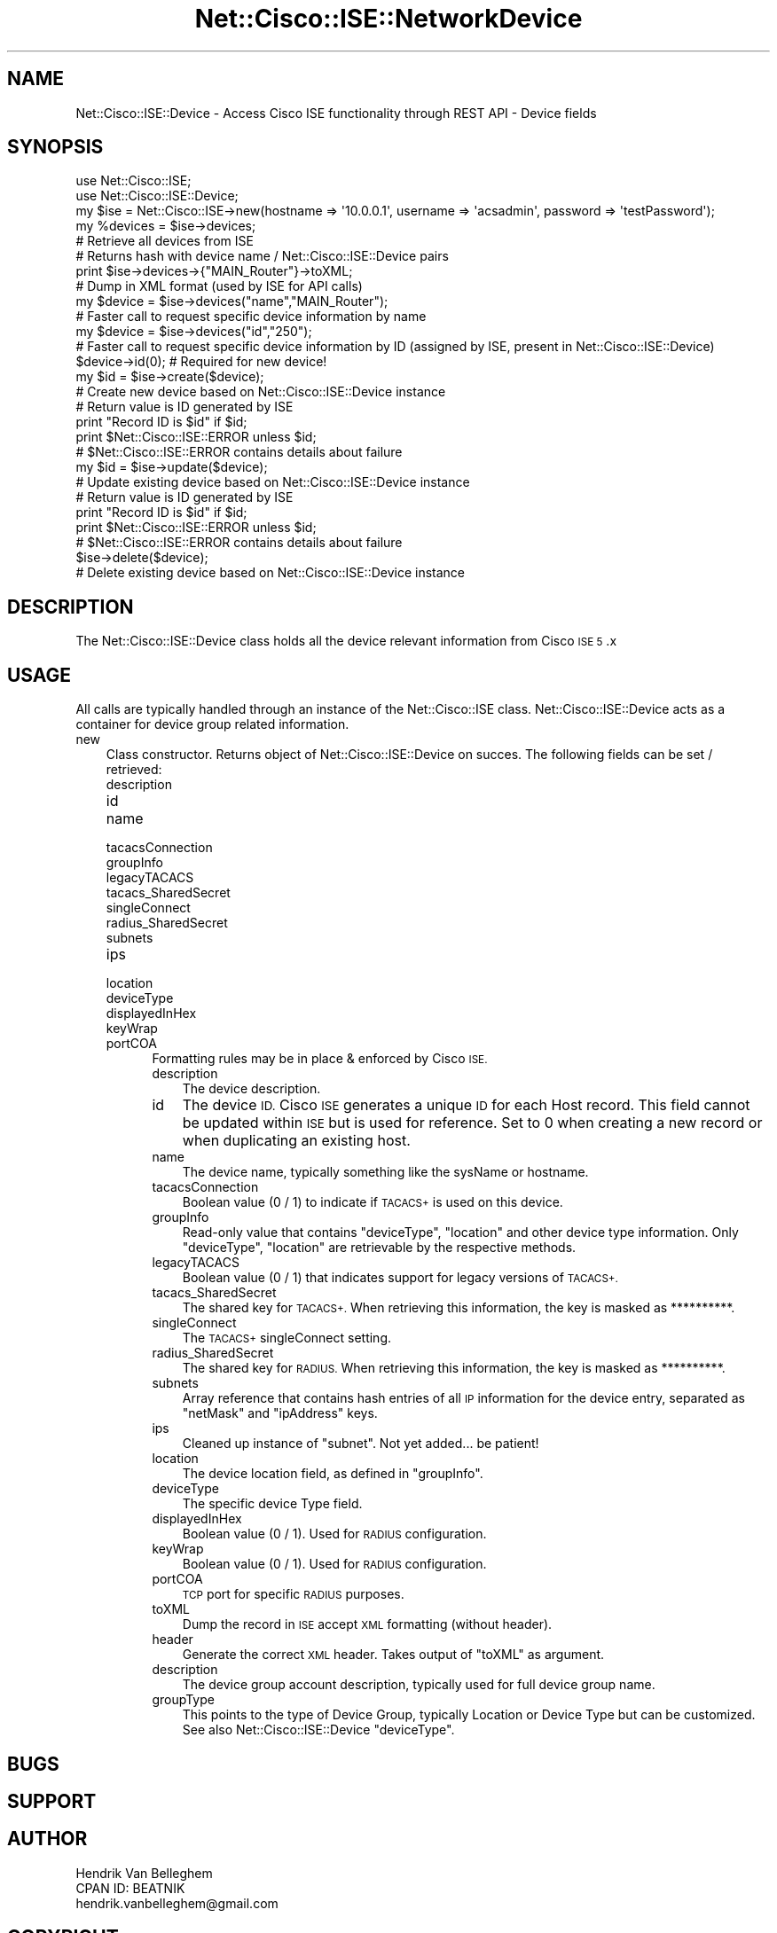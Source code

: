.\" Automatically generated by Pod::Man 4.14 (Pod::Simple 3.40)
.\"
.\" Standard preamble:
.\" ========================================================================
.de Sp \" Vertical space (when we can't use .PP)
.if t .sp .5v
.if n .sp
..
.de Vb \" Begin verbatim text
.ft CW
.nf
.ne \\$1
..
.de Ve \" End verbatim text
.ft R
.fi
..
.\" Set up some character translations and predefined strings.  \*(-- will
.\" give an unbreakable dash, \*(PI will give pi, \*(L" will give a left
.\" double quote, and \*(R" will give a right double quote.  \*(C+ will
.\" give a nicer C++.  Capital omega is used to do unbreakable dashes and
.\" therefore won't be available.  \*(C` and \*(C' expand to `' in nroff,
.\" nothing in troff, for use with C<>.
.tr \(*W-
.ds C+ C\v'-.1v'\h'-1p'\s-2+\h'-1p'+\s0\v'.1v'\h'-1p'
.ie n \{\
.    ds -- \(*W-
.    ds PI pi
.    if (\n(.H=4u)&(1m=24u) .ds -- \(*W\h'-12u'\(*W\h'-12u'-\" diablo 10 pitch
.    if (\n(.H=4u)&(1m=20u) .ds -- \(*W\h'-12u'\(*W\h'-8u'-\"  diablo 12 pitch
.    ds L" ""
.    ds R" ""
.    ds C` ""
.    ds C' ""
'br\}
.el\{\
.    ds -- \|\(em\|
.    ds PI \(*p
.    ds L" ``
.    ds R" ''
.    ds C`
.    ds C'
'br\}
.\"
.\" Escape single quotes in literal strings from groff's Unicode transform.
.ie \n(.g .ds Aq \(aq
.el       .ds Aq '
.\"
.\" If the F register is >0, we'll generate index entries on stderr for
.\" titles (.TH), headers (.SH), subsections (.SS), items (.Ip), and index
.\" entries marked with X<> in POD.  Of course, you'll have to process the
.\" output yourself in some meaningful fashion.
.\"
.\" Avoid warning from groff about undefined register 'F'.
.de IX
..
.nr rF 0
.if \n(.g .if rF .nr rF 1
.if (\n(rF:(\n(.g==0)) \{\
.    if \nF \{\
.        de IX
.        tm Index:\\$1\t\\n%\t"\\$2"
..
.        if !\nF==2 \{\
.            nr % 0
.            nr F 2
.        \}
.    \}
.\}
.rr rF
.\"
.\" Accent mark definitions (@(#)ms.acc 1.5 88/02/08 SMI; from UCB 4.2).
.\" Fear.  Run.  Save yourself.  No user-serviceable parts.
.    \" fudge factors for nroff and troff
.if n \{\
.    ds #H 0
.    ds #V .8m
.    ds #F .3m
.    ds #[ \f1
.    ds #] \fP
.\}
.if t \{\
.    ds #H ((1u-(\\\\n(.fu%2u))*.13m)
.    ds #V .6m
.    ds #F 0
.    ds #[ \&
.    ds #] \&
.\}
.    \" simple accents for nroff and troff
.if n \{\
.    ds ' \&
.    ds ` \&
.    ds ^ \&
.    ds , \&
.    ds ~ ~
.    ds /
.\}
.if t \{\
.    ds ' \\k:\h'-(\\n(.wu*8/10-\*(#H)'\'\h"|\\n:u"
.    ds ` \\k:\h'-(\\n(.wu*8/10-\*(#H)'\`\h'|\\n:u'
.    ds ^ \\k:\h'-(\\n(.wu*10/11-\*(#H)'^\h'|\\n:u'
.    ds , \\k:\h'-(\\n(.wu*8/10)',\h'|\\n:u'
.    ds ~ \\k:\h'-(\\n(.wu-\*(#H-.1m)'~\h'|\\n:u'
.    ds / \\k:\h'-(\\n(.wu*8/10-\*(#H)'\z\(sl\h'|\\n:u'
.\}
.    \" troff and (daisy-wheel) nroff accents
.ds : \\k:\h'-(\\n(.wu*8/10-\*(#H+.1m+\*(#F)'\v'-\*(#V'\z.\h'.2m+\*(#F'.\h'|\\n:u'\v'\*(#V'
.ds 8 \h'\*(#H'\(*b\h'-\*(#H'
.ds o \\k:\h'-(\\n(.wu+\w'\(de'u-\*(#H)/2u'\v'-.3n'\*(#[\z\(de\v'.3n'\h'|\\n:u'\*(#]
.ds d- \h'\*(#H'\(pd\h'-\w'~'u'\v'-.25m'\f2\(hy\fP\v'.25m'\h'-\*(#H'
.ds D- D\\k:\h'-\w'D'u'\v'-.11m'\z\(hy\v'.11m'\h'|\\n:u'
.ds th \*(#[\v'.3m'\s+1I\s-1\v'-.3m'\h'-(\w'I'u*2/3)'\s-1o\s+1\*(#]
.ds Th \*(#[\s+2I\s-2\h'-\w'I'u*3/5'\v'-.3m'o\v'.3m'\*(#]
.ds ae a\h'-(\w'a'u*4/10)'e
.ds Ae A\h'-(\w'A'u*4/10)'E
.    \" corrections for vroff
.if v .ds ~ \\k:\h'-(\\n(.wu*9/10-\*(#H)'\s-2\u~\d\s+2\h'|\\n:u'
.if v .ds ^ \\k:\h'-(\\n(.wu*10/11-\*(#H)'\v'-.4m'^\v'.4m'\h'|\\n:u'
.    \" for low resolution devices (crt and lpr)
.if \n(.H>23 .if \n(.V>19 \
\{\
.    ds : e
.    ds 8 ss
.    ds o a
.    ds d- d\h'-1'\(ga
.    ds D- D\h'-1'\(hy
.    ds th \o'bp'
.    ds Th \o'LP'
.    ds ae ae
.    ds Ae AE
.\}
.rm #[ #] #H #V #F C
.\" ========================================================================
.\"
.IX Title "Net::Cisco::ISE::NetworkDevice 3"
.TH Net::Cisco::ISE::NetworkDevice 3 "2020-07-11" "perl v5.32.0" "User Contributed Perl Documentation"
.\" For nroff, turn off justification.  Always turn off hyphenation; it makes
.\" way too many mistakes in technical documents.
.if n .ad l
.nh
.SH "NAME"
Net::Cisco::ISE::Device \- Access Cisco ISE functionality through REST API \- Device fields
.SH "SYNOPSIS"
.IX Header "SYNOPSIS"
.Vb 2
\&        use Net::Cisco::ISE;
\&        use Net::Cisco::ISE::Device;
\&        
\&        my $ise = Net::Cisco::ISE\->new(hostname => \*(Aq10.0.0.1\*(Aq, username => \*(Aqacsadmin\*(Aq, password => \*(AqtestPassword\*(Aq);
\&        
\&        my %devices = $ise\->devices;
\&        # Retrieve all devices from ISE
\&        # Returns hash with device name / Net::Cisco::ISE::Device pairs
\&
\&        print $ise\->devices\->{"MAIN_Router"}\->toXML;
\&        # Dump in XML format (used by ISE for API calls)
\&        
\&        my $device = $ise\->devices("name","MAIN_Router");
\&        # Faster call to request specific device information by name
\&
\&        my $device = $ise\->devices("id","250");
\&        # Faster call to request specific device information by ID (assigned by ISE, present in Net::Cisco::ISE::Device)
\&
\&        $device\->id(0); # Required for new device!
\&        my $id = $ise\->create($device);
\&        # Create new device based on Net::Cisco::ISE::Device instance
\&        # Return value is ID generated by ISE
\&        print "Record ID is $id" if $id;
\&        print $Net::Cisco::ISE::ERROR unless $id;
\&        # $Net::Cisco::ISE::ERROR contains details about failure
\&
\&        my $id = $ise\->update($device);
\&        # Update existing device based on Net::Cisco::ISE::Device instance
\&        # Return value is ID generated by ISE
\&        print "Record ID is $id" if $id;
\&        print $Net::Cisco::ISE::ERROR unless $id;
\&        # $Net::Cisco::ISE::ERROR contains details about failure
\&
\&        $ise\->delete($device);
\&        # Delete existing device based on Net::Cisco::ISE::Device instance
.Ve
.SH "DESCRIPTION"
.IX Header "DESCRIPTION"
The Net::Cisco::ISE::Device class holds all the device relevant information from Cisco \s-1ISE 5\s0.x
.SH "USAGE"
.IX Header "USAGE"
All calls are typically handled through an instance of the Net::Cisco::ISE class. Net::Cisco::ISE::Device acts as a container for device group related information.
.IP "new" 3
.IX Item "new"
Class constructor. Returns object of Net::Cisco::ISE::Device on succes. The following fields can be set / retrieved:
.RS 3
.IP "description" 5
.IX Item "description"
.PD 0
.IP "id" 5
.IX Item "id"
.IP "name" 5
.IX Item "name"
.IP "tacacsConnection" 5
.IX Item "tacacsConnection"
.IP "groupInfo" 5
.IX Item "groupInfo"
.IP "legacyTACACS" 5
.IX Item "legacyTACACS"
.IP "tacacs_SharedSecret" 5
.IX Item "tacacs_SharedSecret"
.IP "singleConnect" 5
.IX Item "singleConnect"
.IP "radius_SharedSecret" 5
.IX Item "radius_SharedSecret"
.IP "subnets" 5
.IX Item "subnets"
.IP "ips" 5
.IX Item "ips"
.IP "location" 5
.IX Item "location"
.IP "deviceType" 5
.IX Item "deviceType"
.IP "displayedInHex" 5
.IX Item "displayedInHex"
.IP "keyWrap" 5
.IX Item "keyWrap"
.IP "portCOA" 5
.IX Item "portCOA"
.PD
Formatting rules may be in place & enforced by Cisco \s-1ISE.\s0
.RS 5
.IP "description" 3
.IX Item "description"
The device description.
.IP "id" 3
.IX Item "id"
The device \s-1ID.\s0 Cisco \s-1ISE\s0 generates a unique \s-1ID\s0 for each Host record. This field cannot be updated within \s-1ISE\s0 but is used for reference. Set to 0 when creating a new record or when duplicating an existing host.
.IP "name" 3
.IX Item "name"
The device name, typically something like the sysName or hostname.
.IP "tacacsConnection" 3
.IX Item "tacacsConnection"
Boolean value (0 / 1) to indicate if \s-1TACACS+\s0 is used on this device.
.IP "groupInfo" 3
.IX Item "groupInfo"
Read-only value that contains \f(CW\*(C`deviceType\*(C'\fR, \f(CW\*(C`location\*(C'\fR and other device type information. Only \f(CW\*(C`deviceType\*(C'\fR, \f(CW\*(C`location\*(C'\fR are retrievable by the respective methods.
.IP "legacyTACACS" 3
.IX Item "legacyTACACS"
Boolean value (0 / 1) that indicates support for legacy versions of \s-1TACACS+.\s0
.IP "tacacs_SharedSecret" 3
.IX Item "tacacs_SharedSecret"
The shared key for \s-1TACACS+.\s0 When retrieving this information, the key is masked as **********.
.IP "singleConnect" 3
.IX Item "singleConnect"
The \s-1TACACS+\s0 singleConnect setting.
.IP "radius_SharedSecret" 3
.IX Item "radius_SharedSecret"
The shared key for \s-1RADIUS.\s0 When retrieving this information, the key is masked as **********.
.IP "subnets" 3
.IX Item "subnets"
Array reference that contains hash entries of all \s-1IP\s0 information for the device entry, separated as \f(CW\*(C`netMask\*(C'\fR and \f(CW\*(C`ipAddress\*(C'\fR keys.
.IP "ips" 3
.IX Item "ips"
Cleaned up instance of \f(CW\*(C`subnet\*(C'\fR. Not yet added... be patient!
.IP "location" 3
.IX Item "location"
The device location field, as defined in \f(CW\*(C`groupInfo\*(C'\fR.
.IP "deviceType" 3
.IX Item "deviceType"
The specific device Type field.
.IP "displayedInHex" 3
.IX Item "displayedInHex"
Boolean value (0 / 1). Used for \s-1RADIUS\s0 configuration.
.IP "keyWrap" 3
.IX Item "keyWrap"
Boolean value (0 / 1). Used for \s-1RADIUS\s0 configuration.
.IP "portCOA" 3
.IX Item "portCOA"
\&\s-1TCP\s0 port for specific \s-1RADIUS\s0 purposes.
.IP "toXML" 3
.IX Item "toXML"
Dump the record in \s-1ISE\s0 accept \s-1XML\s0 formatting (without header).
.IP "header" 3
.IX Item "header"
Generate the correct \s-1XML\s0 header. Takes output of \f(CW\*(C`toXML\*(C'\fR as argument.
.RE
.RS 5
.IP "description" 3
.IX Item "description"
The device group account description, typically used for full device group name.
.IP "groupType" 3
.IX Item "groupType"
This points to the type of Device Group, typically Location or Device Type but can be customized. See also Net::Cisco::ISE::Device \f(CW\*(C`deviceType\*(C'\fR.
.RE
.RS 5
.RE
.RE
.RS 3
.RE
.SH "BUGS"
.IX Header "BUGS"
.SH "SUPPORT"
.IX Header "SUPPORT"
.SH "AUTHOR"
.IX Header "AUTHOR"
.Vb 3
\&    Hendrik Van Belleghem
\&    CPAN ID: BEATNIK
\&    hendrik.vanbelleghem@gmail.com
.Ve
.SH "COPYRIGHT"
.IX Header "COPYRIGHT"
This program is free software licensed under the...
.PP
.Vb 2
\&        The General Public License (GPL)
\&        Version 2, June 1991
.Ve
.PP
The full text of the license can be found in the
\&\s-1LICENSE\s0 file included with this module.
.SH "SEE ALSO"
.IX Header "SEE ALSO"
\&\fBperl\fR\|(1).
.SH "POD ERRORS"
.IX Header "POD ERRORS"
Hey! \fBThe above document had some coding errors, which are explained below:\fR
.IP "Around line 451:" 4
.IX Item "Around line 451:"
You forgot a '=back' before '=head1'
